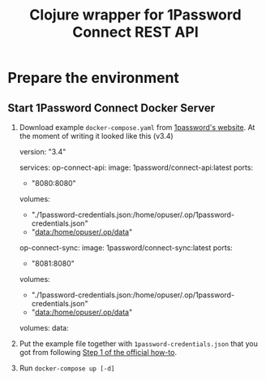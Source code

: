 #+TITLE: Clojure wrapper for 1Password Connect REST API

* Prepare the environment
** Start 1Password Connect Docker Server

1.  Download example ~docker-compose.yaml~ from [[https://i.1password.com/media/1password-connect/docker-compose.yaml][1password's website]]. At the moment of writing it looked like this (v3.4)

   #+begin_example yaml
     version: "3.4"

     services:
       op-connect-api:
         image: 1password/connect-api:latest
         ports:
           - "8080:8080"
         volumes:
           - "./1password-credentials.json:/home/opuser/.op/1password-credentials.json"
           - "data:/home/opuser/.op/data"
       op-connect-sync:
         image: 1password/connect-sync:latest
         ports:
           - "8081:8080"
         volumes:
           - "./1password-credentials.json:/home/opuser/.op/1password-credentials.json"
           - "data:/home/opuser/.op/data"

     volumes:
       data:
   #+end_example


2.  Put the example file together with ~1password-credentials.json~ that you got from following [[https://support.1password.com/connect-deploy-docker/#step-2-deploy-a-1password-connect-server][Step 1 of the official how-to]].

3. Run ~docker-compose up [-d]~
